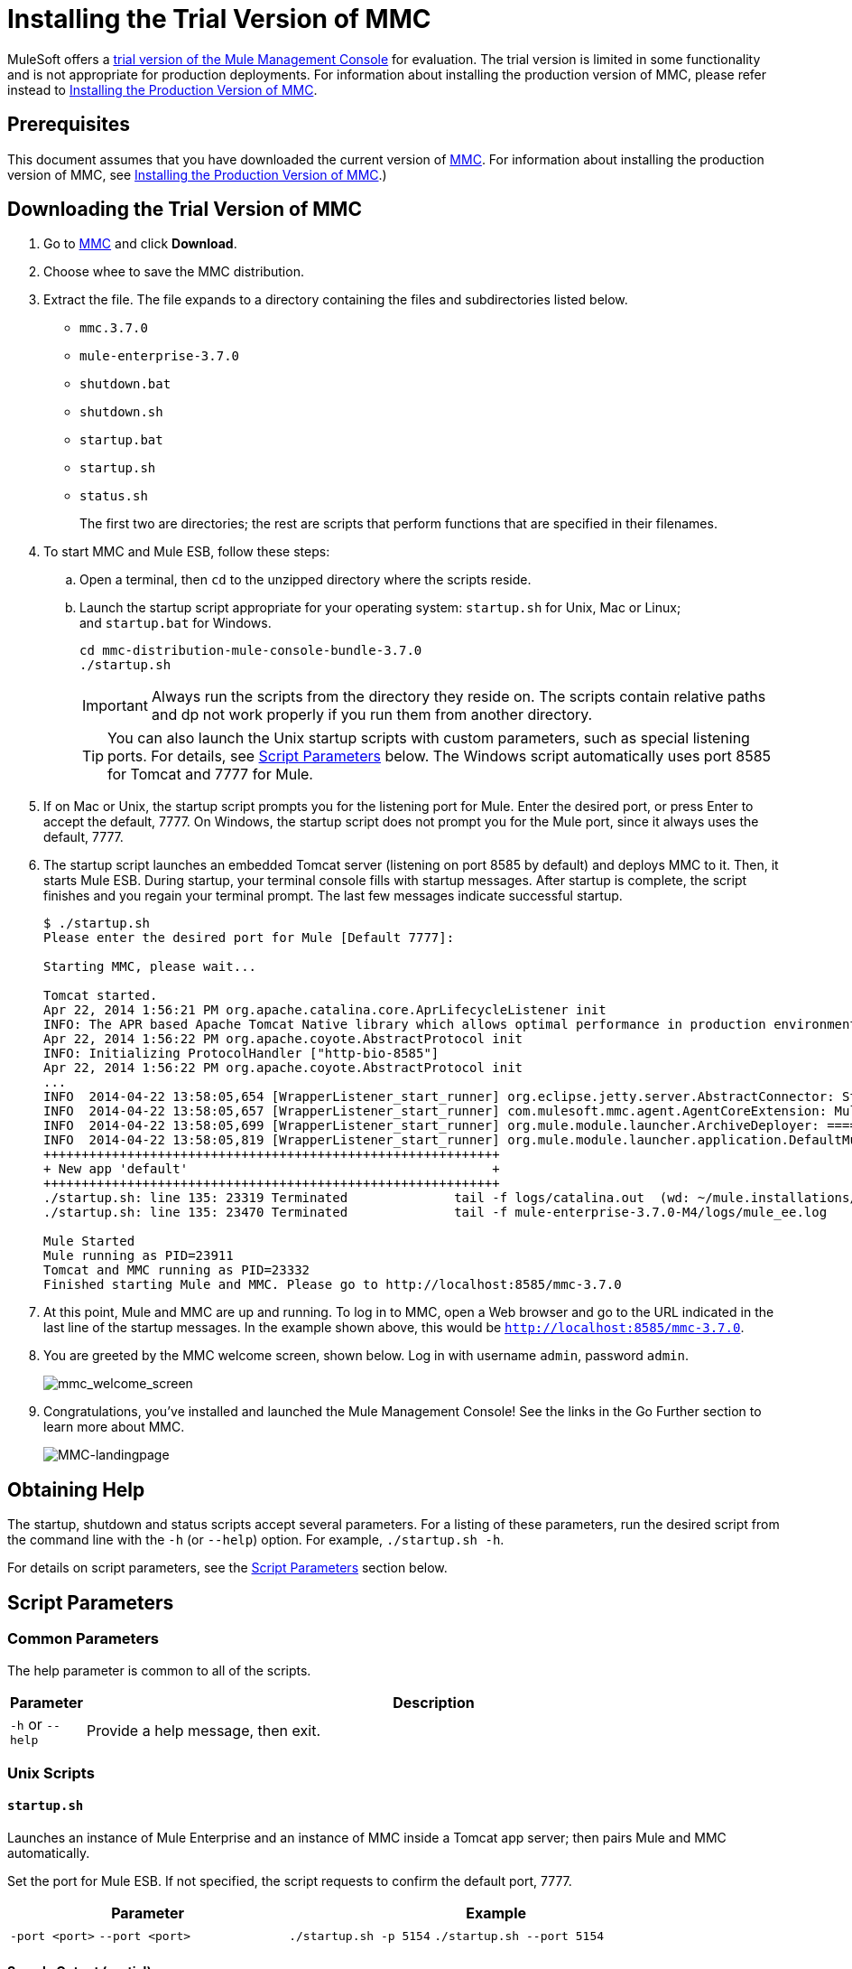 = Installing the Trial Version of MMC

MuleSoft offers a link:https://www.mulesoft.com/dl/mmc[trial version of the Mule Management Console] for evaluation. The trial version is limited in some functionality and is not appropriate for production deployments. For information about installing the production version of MMC, please refer instead to link:/mule-management-console/v/3.7/installing-the-production-version-of-mmc[Installing the Production Version of MMC]. 

== Prerequisites

This document assumes that you have downloaded the current version of link:https://www.mulesoft.com/dl/mmc[MMC]. For information about installing the production version of MMC, see link:/mule-management-console/v/3.7/installing-the-production-version-of-mmc[Installing the Production Version of MMC].)

== Downloading the Trial Version of MMC

. Go to link:https://www.mulesoft.com/dl/mmc[MMC] and click *Download*.
. Choose whee to save the MMC distribution.
. Extract the file. The file expands to a directory containing the files and subdirectories listed below.

* `mmc.3.7.0`
* `mule-enterprise-3.7.0`
* `shutdown.bat`
* `shutdown.sh`
* `startup.bat`
* `startup.sh`
* `status.sh`
+
The first two are directories; the rest are scripts that perform functions that are specified in their filenames.
+
. To start MMC and Mule ESB, follow these steps:

.. Open a terminal, then `cd` to the unzipped directory where the scripts reside.
.. Launch the startup script appropriate for your operating system: `startup.sh` for Unix, Mac or Linux; and `startup.bat` for Windows.
+
[source, code, linenums]
----
cd mmc-distribution-mule-console-bundle-3.7.0
./startup.sh
----
+
[IMPORTANT]
Always run the scripts from the directory they reside on. The scripts contain relative paths and dp not work properly if you run them from another directory.
+
[TIP]
You can also launch the Unix startup scripts with custom parameters, such as special listening ports. For details, see <<Script Parameters>> below. The Windows script automatically uses port 8585 for Tomcat and 7777 for Mule.
+
. If on Mac or Unix, the startup script prompts you for the listening port for Mule. Enter the desired port, or press Enter to accept the default, 7777. On Windows, the startup script does not prompt you for the Mule port, since it always uses the default, 7777.
+
. The startup script launches an embedded Tomcat server (listening on port 8585 by default) and deploys MMC to it. Then, it starts Mule ESB. During startup, your terminal console fills with startup messages. After startup is complete, the script finishes and you regain your terminal prompt. The last few messages indicate successful startup.
+
[source, code, linenums]
----
$ ./startup.sh
Please enter the desired port for Mule [Default 7777]:
 
Starting MMC, please wait...
 
Tomcat started.
Apr 22, 2014 1:56:21 PM org.apache.catalina.core.AprLifecycleListener init
INFO: The APR based Apache Tomcat Native library which allows optimal performance in production environments was not found on the java.library.path: /usr/lib/jvm/java-6-openjdk-amd64/jre/lib/amd64/server:/usr/lib/jvm/java-6-openjdk-amd64/jre/lib/amd64:/usr/lib/jvm/java-6-openjdk-amd64/jre/../lib/amd64:/usr/java/packages/lib/amd64:/usr/lib/jni:/lib:/usr/lib
Apr 22, 2014 1:56:22 PM org.apache.coyote.AbstractProtocol init
INFO: Initializing ProtocolHandler ["http-bio-8585"]
Apr 22, 2014 1:56:22 PM org.apache.coyote.AbstractProtocol init
...
INFO  2014-04-22 13:58:05,654 [WrapperListener_start_runner] org.eclipse.jetty.server.AbstractConnector: Started SelectChannelConnector@0.0.0.0:7777
INFO  2014-04-22 13:58:05,657 [WrapperListener_start_runner] com.mulesoft.mmc.agent.AgentCoreExtension: Mule Agent Core Extension listening on (0.0.0.0:7777)
INFO  2014-04-22 13:58:05,699 [WrapperListener_start_runner] org.mule.module.launcher.ArchiveDeployer: ================== New Exploded Artifact: default
INFO  2014-04-22 13:58:05,819 [WrapperListener_start_runner] org.mule.module.launcher.application.DefaultMuleApplication:
++++++++++++++++++++++++++++++++++++++++++++++++++++++++++++
+ New app 'default'                                        +
++++++++++++++++++++++++++++++++++++++++++++++++++++++++++++
./startup.sh: line 135: 23319 Terminated              tail -f logs/catalina.out  (wd: ~/mule.installations/mmc-distribution-mule-console-bundle-3.7.0-SNAPSHOT/mmc-3.7.0-SNAPSHOT/apache-tomcat-7.0.52)
./startup.sh: line 135: 23470 Terminated              tail -f mule-enterprise-3.7.0-M4/logs/mule_ee.log
 
Mule Started
Mule running as PID=23911
Tomcat and MMC running as PID=23332
Finished starting Mule and MMC. Please go to http://localhost:8585/mmc-3.7.0
----
+
. At this point, Mule and MMC are up and running. To log in to MMC, open a Web browser and go to the URL indicated in the last line of the startup messages. In the example shown above, this would be `http://localhost:8585/mmc-3.7.0`.
. You are greeted by the MMC welcome screen, shown below. Log in with username `admin`, password `admin`.
+
image:mmc_welcome_screen.png[mmc_welcome_screen]
+
. Congratulations, you've installed and launched the Mule Management Console! See the links in the Go Further section to learn more about MMC.
+
image:MMC-landingpage.png[MMC-landingpage]

== Obtaining Help

The startup, shutdown and status scripts accept several parameters. For a listing of these parameters, run the desired script from the command line with the `-h` (or `--help`) option. For example, `./startup.sh -h`.

For details on script parameters, see the <<Script Parameters>> section below.

== Script Parameters

=== Common Parameters

The help parameter is common to all of the scripts.

[width="100a",cols=",50a"50a,options="header"]
|===
|Parameter |Description
|`-h` or `--help` |Provide a help message, then exit.
|===

=== Unix Scripts

==== `startup.sh`

Launches an instance of Mule Enterprise and an instance of MMC inside a Tomcat app server; then pairs Mule and MMC automatically.

Set the port for Mule ESB. If not specified, the script requests to confirm the default port, 7777.

[width="90a",cols="40a,60a",options="header"]
|===
|Parameter|Example
|`-port <port>`
`--port <port>`
|`./startup.sh -p 5154`
`./startup.sh --port 5154`
|===

==== Sample Output (partial)

[source, code, linenums]
----
$ ./startup.sh
Please enter the de sired port for Mule [Default 7777]:
 
Starting MMC, please wait...
 
Tomcat started.
Apr 22, 2014 1:56:21 PM org.apache.catalina.core.AprLifecycleListener init
INFO: The APR based Apache Tomcat Native library which allows optimal performance in production environments was not found on the java.library.path: /usr/lib/jvm/java-6-openjdk-amd64/jre/lib/amd64/server:/usr/lib/jvm/java-6-openjdk-amd64/jre/lib/amd64:/usr/lib/jvm/java-6-openjdk-amd64/jre/../lib/amd64:/usr/java/packages/lib/amd64:/usr/lib/jni:/lib:/usr/lib
Apr 22, 2014 1:56:22 PM org.apache.coyote.AbstractProtocol init
INFO: Initializing ProtocolHandler ["http-bio-8585"]
Apr 22, 2014 1:56:22 PM org.apache.coyote.AbstractProtocol init
...
INFO  2014-04-22 13:58:05,654 [WrapperListener_start_runner] org.eclipse.jetty.server.AbstractConnector: Started SelectChannelConnector@0.0.0.0:7777
INFO  2014-04-22 13:58:05,657 [WrapperListener_start_runner] com.mulesoft.mmc.agent.AgentCoreExtension: Mule Agent Core Extension listening on (0.0.0.0:7777)
INFO  2014-04-22 13:58:05,699 [WrapperListener_start_runner] org.mule.module.launcher.ArchiveDeployer: ================== New Exploded Artifact: default
INFO  2014-04-22 13:58:05,819 [WrapperListener_start_runner] org.mule.module.launcher.application.DefaultMuleApplication:
++++++++++++++++++++++++++++++++++++++++++++++++++++++++++++
+ New app 'default'                                        +
++++++++++++++++++++++++++++++++++++++++++++++++++++++++++++
./startup.sh: line 135: 23319 Terminated              tail -f logs/catalina.out  (wd: ~/mule.installations/mmc-distribution-mule-console-bundle-3.7.0-SNAPSHOT/mmc-3.7.0-SNAPSHOT/apache-tomcat-7.0.52)
./startup.sh: line 135: 23470 Terminated              tail -f mule-enterprise-3.7.0-M4/logs/mule_ee.log
 
Mule Started
Mule running as PID=23911
Tomcat and MMC running as PID=23332
Finished starting Mule and MMC. Please go to http://localhost:8585/mmc-3.7.0
----

==== `shutdown.sh`

Shuts down any instances of Mule and/or MMC running on Tomcat.

Specify which component(s) to shut down. Valid options are `mule` and `mmc`. If not specified, the script prompts you with the following options:

. Shut down Mule and MMC (default)
. Shut down MMC only
. Shut down Mule only


[width="90a",cols="40a,60a",options="header"]
|===
|Parameter |Example
|`--components <mule>,<mmc>` |
`./shutdown.sh --components mmc`

`./shutdown.sh --components mmc,mule`
|===

===== Sample Output

[source, code, linenums]
----
$ ./shutdown.sh
Please choose what to do [1/2/3]:
1) Shut down Mule and MMC [Default]
2) Shut down MMC only
3) Shut down Mule only
1
Shutting down MMC and stoping Mule, please wait...
Shutting down MMC...
 
Using CATALINA_BASE:   /home/pedro/mule.installations/mmc-distribution-mule-console-bundle-3.7.0-SNAPSHOT/mmc-3.7.0-SNAPSHOT/apache-tomcat-7.0.52
Using CATALINA_HOME:   /home/pedro/mule.installations/mmc-distribution-mule-console-bundle-3.7.0-SNAPSHOT/mmc-3.7.0-SNAPSHOT/apache-tomcat-7.0.52
Using CATALINA_TMPDIR: /home/pedro/mule.installations/mmc-distribution-mule-console-bundle-3.7.0-SNAPSHOT/mmc-3.7.0-SNAPSHOT/apache-tomcat-7.0.52/temp
Using JRE_HOME:        /usr
Using CLASSPATH:       /home/pedro/mule.installations/mmc-distribution-mule-console-bundle-3.7.0-SNAPSHOT/mmc-3.7.0-SNAPSHOT/apache-tomcat-7.0.52/bin/bootstrap.jar:/home/pedro/mule.installations/mmc-distribution-mule-console-bundle-3.7.0-SNAPSHOT/mmc-3.7.0-SNAPSHOT/apache-tomcat-7.0.52/bin/tomcat-juli.jar
MULE_HOME is set to /mnt/sdb/home/pedro/mule.installations/mmc-distribution-mule-console-bundle-3.7.0-SNAPSHOT/mule-enterprise-3.7.0-M4
Stopping Mule Enterprise Edition...
Waiting for Mule Enterprise Edition to exit...
Waiting for Mule Enterprise Edition to exit...
Stopped Mule Enterprise Edition.
----

==== `status.sh`

Shows whether Mule or MMC are running, and lists their PIDs if appropriate.

This script has no options other than the `-h` or `--help` option.

===== Sample Output

[source, code, linenums]
----
$ ./status.sh
MMC is running as PID=23332.
Mule Enterprise Edition is running as PID=23911.
----

=== Windows Scripts

[NOTE]
The `status` script is not available for Windows.

==== `startup.bat`

Launches an instance of Mule Enterprise and an instance of MMC inside a Tomcat app server; then pairs Mule and MMC automatically. This script has no options other than the `-h` or `--help` option.

By default, the script uses port 7777 for Mule and 8585 for Tomcat. Before launching, the script checks to see that these ports are not in use. If the ports are being used, the script exits with an error message.

==== `shutdown.bat`

Shuts down any instances of Mule and/or MMC running on Tomcat.

Specify which component(s) to shut down. Valid options are `mule` and `mmc`. If not specified, the script prompts you with the following options:

. Shut down Mule and MMC (default)
. Shut down MMC only
. Shut down Mule only


[width="90a",cols="40a,60a",options="header"]
|===
|Parameter |Example
|`--components <mule>,<mmc>`
|`shutdown.bat --components mmc`

`shutdown.bat --components mmc,mule`
|===

== Message Logging

The messages output by the startup and shutdown scripts are replicated and stored in logs:

* For Tomcat and MMC: `<INSTALL_DIR>/mmc-3.7.0/apache-tomcat-7.0.5/logs`
* For Mule ESB: `<INSTALL_DIR>/mule-enterprise-3.7.0/logs`

== See Also

* Get familiar with the link:/mule-management-console/v/3.7/orientation-to-the-console[MMC console]
* Learn the basics of using MMC with the link:/mule-management-console/v/3.7/mmc-walkthrough[MMC Walkthrough]
